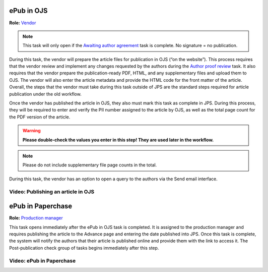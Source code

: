 ePub in OJS
===========

**Role:** `Vendor <roles.html#vendor>`__

.. note:: This task will only open if the `Awaiting author agreement <license.html>`__ task is complete. No signature = no publication.

During this task, the vendor will prepare
the article files for publication in OJS (“on the website”). This
process requires that the vendor review and implement any changes
requested by the authors during the `Author proof review <comp.html#author-proof-review>`__ task. It also
requires that the vendor prepare the publication-ready PDF, HTML, and
any supplementary files and upload them to OJS. The vendor will also
enter the article metadata and provide the HTML code for the front
matter of the article. Overall, the steps that the vendor must take
during this task outside of JPS are the standard steps required for
article publication under the old workflow.

Once the vendor has published the article in OJS, they also must mark
this task as complete in JPS. During this process, they will be
required to enter and verify the PII number assigned to the article by
OJS, as well as the total page count for the PDF version of the
article.

.. warning:: **Please double-check the values you enter in this step! They are used later in the workflow.**
  
.. note:: Please do not include supplementary file page counts in the total.

During this task, the vendor has an option to open a query to the
authors via the Send email interface.
 
Video: Publishing an article in OJS
-----------------------------------------
 
.. raw:: html

	<iframe width=640 height=392 frameborder="0" scrolling="no" src="https://screencast-o-matic.com/embed?sc=cbQOYFIuN1&v=5&ff=1" allowfullscreen="true"></iframe>

	
ePub in Paperchase
==================

**Role:** `Production manager <roles.html#production-manager>`__

This task opens immediately after the ePub in OJS task is completed.
It is assigned to the production manager and requires publishing the
article to the Advance page and entering the date published into JPS.
Once this task is complete, the system will notify the authors that
their article is published online and provide them with the link to
access it. The Post-publication check group of tasks begins immediately after
this step.

Video: ePub in Paperchase
--------------------------------
 
.. raw:: html

	<iframe width=640 height=392 frameborder="0" scrolling="no" src="https://screencast-o-matic.com/embed?sc=cbQUbzIxb8&v=5&ff=1" allowfullscreen="true"></iframe>


